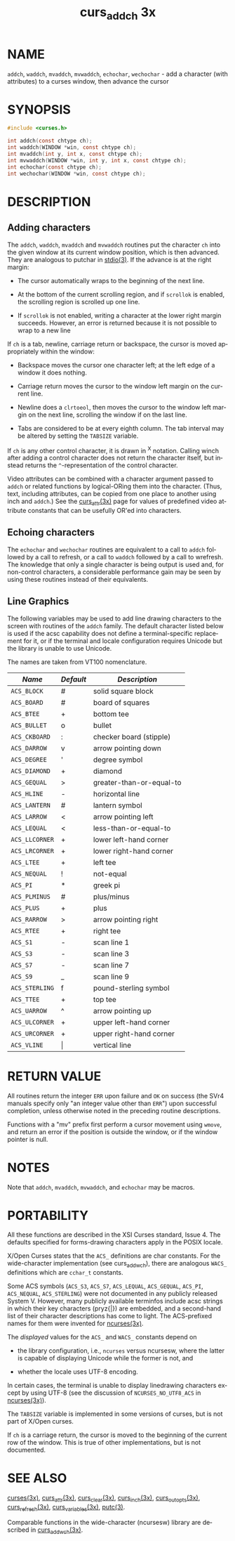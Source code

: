#+TITLE: curs_addch 3x
#+AUTHOR:
#+LANGUAGE: en
#+STARTUP: showall

* NAME

  =addch=, =waddch=, =mvaddch=, =mvwaddch=, =echochar=, =wechochar= -
  add a character (with attributes) to a curses window, then advance
  the cursor

* SYNOPSIS

  #+BEGIN_SRC c
    #include <curses.h>

    int addch(const chtype ch);
    int waddch(WINDOW *win, const chtype ch);
    int mvaddch(int y, int x, const chtype ch);
    int mvwaddch(WINDOW *win, int y, int x, const chtype ch);
    int echochar(const chtype ch);
    int wechochar(WINDOW *win, const chtype ch);
  #+END_SRC

* DESCRIPTION

** Adding characters

   The =addch=, =waddch=, =mvaddch= and =mvwaddch= routines put the
   character =ch= into the given window at its current window
   position, which is then advanced.  They are analogous to putchar in
   [[man:stdio][stdio(3)]].  If the advance is at the right margin:

   * The cursor automatically wraps to the beginning of the next line.

   * At the bottom of the current scrolling region, and if =scrollok=
     is enabled, the scrolling region is scrolled up one line.

   * If =scrollok= is not enabled, writing a character at the lower
     right margin succeeds.  However, an error is returned because it
     is not possible to wrap to a new line


   If =ch= is a tab, newline, carriage return or backspace, the cursor
   is moved appropriately within the window:

   * Backspace moves the cursor one character left; at the left edge
     of a window it does nothing.

   * Carriage return moves the cursor to the window left margin on the
     current line.

   * Newline does a =clrtoeol=, then moves the cursor to the window
     left margin on the next line, scrolling the window if on the last
     line.

   * Tabs are considered to be at every eighth column.  The tab
     interval may be altered by setting the =TABSIZE= variable.


   If =ch= is any other control character, it is drawn in ^X notation.
   Calling winch after adding a control character does not return the
   character itself, but instead returns the =^=-representation of the
   control character.

   Video attributes can be combined with a character argument passed
   to =addch= or related functions by logical-ORing them into the
   character.  (Thus, text, including attributes, can be copied from
   one place to another using inch and =addch=.) See the [[file:curs_attr.3x.org][curs_attr(3x)]]
   page for values of predefined video attribute constants that can be
   usefully OR'ed into characters.

** Echoing characters

   The =echochar= and =wechochar= routines are equivalent to a call to
   =addch= followed by a call to refresh, or a call to =waddch=
   followed by a call to wrefresh.  The knowledge that only a single
   character is being output is used and, for non-control characters,
   a considerable performance gain may be seen by using these routines
   instead of their equivalents.

** Line Graphics

   The following variables may be used to add line drawing characters
   to the screen with routines of the =addch= family.  The default
   character listed below is used if the acsc capability does not
   define a terminal-specific replacement for it, or if the terminal
   and locale configuration requires Unicode but the library is unable
   to use Unicode.

   The names are taken from VT100 nomenclature.

   | /Name/         | /Default/ | /Description/            |
   |----------------+-----------+--------------------------|
   | ~ACS_BLOCK~    | #         | solid square block       |
   | ~ACS_BOARD~    | #         | board of squares         |
   | ~ACS_BTEE~     | +         | bottom tee               |
   | ~ACS_BULLET~   | o         | bullet                   |
   | ~ACS_CKBOARD~  | :         | checker board (stipple)  |
   | ~ACS_DARROW~   | v         | arrow pointing down      |
   | ~ACS_DEGREE~   | '         | degree symbol            |
   | ~ACS_DIAMOND~  | +         | diamond                  |
   | ~ACS_GEQUAL~   | >         | greater-than-or-equal-to |
   | ~ACS_HLINE~    | -         | horizontal line          |
   | ~ACS_LANTERN~  | #         | lantern symbol           |
   | ~ACS_LARROW~   | <         | arrow pointing left      |
   | ~ACS_LEQUAL~   | <         | less-than-or-equal-to    |
   | ~ACS_LLCORNER~ | +         | lower left-hand corner   |
   | ~ACS_LRCORNER~ | +         | lower right-hand corner  |
   | ~ACS_LTEE~     | +         | left tee                 |
   | ~ACS_NEQUAL~   | !         | not-equal                |
   | ~ACS_PI~       | *         | greek pi                 |
   | ~ACS_PLMINUS~  | #         | plus/minus               |
   | ~ACS_PLUS~     | +         | plus                     |
   | ~ACS_RARROW~   | >         | arrow pointing right     |
   | ~ACS_RTEE~     | +         | right tee                |
   | ~ACS_S1~       | -         | scan line 1              |
   | ~ACS_S3~       | -         | scan line 3              |
   | ~ACS_S7~       | -         | scan line 7              |
   | ~ACS_S9~       | _         | scan line 9              |
   | ~ACS_STERLING~ | f         | pound-sterling symbol    |
   | ~ACS_TTEE~     | +         | top tee                  |
   | ~ACS_UARROW~   | ^         | arrow pointing up        |
   | ~ACS_ULCORNER~ | +         | upper left-hand corner   |
   | ~ACS_URCORNER~ | +         | upper right-hand corner  |
   | ~ACS_VLINE~    | \vert     | vertical line            |

* RETURN VALUE

  All routines return the integer =ERR= upon failure and =OK= on
  success (the SVr4 manuals specify only "an integer value other than
  =ERR=") upon successful completion, unless otherwise noted in the
  preceding routine descriptions.

  Functions with a "mv" prefix first perform a cursor movement using
  =wmove=, and return an error if the position is outside the window,
  or if the window pointer is null.

* NOTES

  Note that =addch=, =mvaddch=, =mvwaddch=, and =echochar= may be
  macros.

* PORTABILITY

  All these functions are described in the XSI Curses standard,
  Issue 4.  The defaults specified for forms-drawing characters apply
  in the POSIX locale.

  X/Open Curses states that the =ACS_= definitions are char constants.
  For the wide-character implementation (see curs_add_wch), there are
  analogous =WACS_= definitions which are =cchar_t= constants.

  Some ACS symbols (=ACS_S3=, =ACS_S7=, =ACS_LEQUAL=, =ACS_GEQUAL=,
  =ACS_PI=, =ACS_NEQUAL=, =ACS_STERLING=) were not documented in any
  publicly released System V.  However, many publicly available
  terminfos include acsc strings in which their key characters
  (pryz{|}) are embedded, and a second-hand list of their character
  descriptions has come to light.  The ACS-prefixed names for them
  were invented for [[file:ncurses.3x.org][ncurses(3x)]].

  The /displayed/ values for the =ACS_= and =WACS_= constants depend
  on

  * the library configuration, i.e., =ncurses= versus ncursesw, where
    the latter is capable of displaying Unicode while the former is
    not, and

  * whether the locale uses UTF-8 encoding.


  In certain cases, the terminal is unable to display linedrawing
  characters except by using UTF-8 (see the discussion of
  =NCURSES_NO_UTF8_ACS= in [[file:ncurses.3x.org][ncurses(3x)]]).

  The =TABSIZE= variable is implemented in some versions of curses, but
  is not part of X/Open curses.

  If =ch= is a carriage return, the cursor is moved to the beginning
  of the current row of the window.  This is true of other
  implementations, but is not documented.

* SEE ALSO

  [[file:ncurses.3x.org][curses(3x)]], [[file:curs_attr.3x.org][curs_attr(3x)]], [[file:curs_clear.3x.org][curs_clear(3x)]], [[file:curs_inch.3x.org][curs_inch(3x)]],
  [[file:curs_outopts.3x.org][curs_outopts(3x)]], [[file:curs_refresh.3x.org][curs_refresh(3x)]], [[file:curs_variables.3x.org][curs_variables(3x)]], [[man:putc][putc(3)]].

  Comparable functions in the wide-character (ncursesw) library are
  described in [[file:curs_add_wch.3x.org][curs_add_wch(3x)]].
